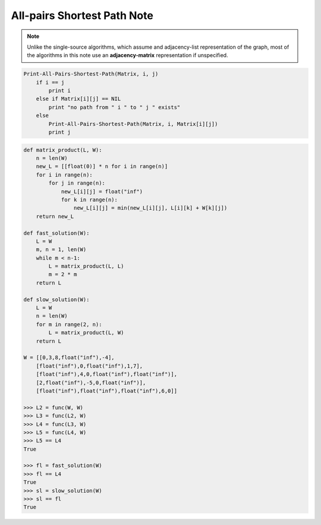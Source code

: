 ****************************
All-pairs Shortest Path Note
****************************

.. note::

    Unlike  the single-source algorithms, which assume and adjacency-list representation
    of the graph, most of the algorithms in this note use an **adjacency-matrix** representation if unspecified.

.. code-block:: none

    Print-All-Pairs-Shortest-Path(Matrix, i, j)
        if i == j
            print i
        else if Matrix[i][j] == NIL
            print "no path from " i " to " j " exists"
        else
            Print-All-Pairs-Shortest-Path(Matrix, i, Matrix[i][j])
            print j


.. code-block:: none
    :caption: Shortest paths and matrix multiplication

    Square-Matrix-Multiply(A, B)
        n = A.rows
        Let C be a new n x n matrix
        for i = 1 to n
            for j = 1 to n
                c[i][j] = 0
                for k = 1 to n
                    c[i][j] += a[i][k] * b[k][j]
        return C

    // Theta(n^3)
    Extend-Shortest-Paths(L, W)
        n = L.rows
        Let L' = (l'[i][j]) be a new n x n matrix
        for i = 1 to n
            for j = 1 to n
                l'[i][j] = inf
                for k = 1 to n
                    l'[i][j] = min(l'[i][j], l[i][k] + w[k][j])
        return L'

    // Theta(n^4)
    Slow-All-Pairs-Shortest-Paths(W)
        n = W.rows
        L^(1) = W
        for m = 2 to n-1
            let L^(m) be a new n x n matrix
            L^(m) = Extend-Shortest-Paths(L^(m-1), W)
        return L^(n-1)

    // Theta(n^3*lg(n))
    Faster-All-Pairs-Shortest-Paths(W)
        L^(1) = W
        m, n = 1, W.rows
        while m < n-1
            let L^(2m) be a new n x n matrix
            L^(2m) = Extend-Shortest-Paths(L^(m), L^(m))
            m *= 2
        return L^(m)

.. code-block:: py

    def matrix_product(L, W):
        n = len(W)
        new_L = [[float(0)] * n for i in range(n)]
        for i in range(n):
            for j in range(n):
                new_L[i][j] = float("inf")
                for k in range(n):
                    new_L[i][j] = min(new_L[i][j], L[i][k] + W[k][j])
        return new_L

    def fast_solution(W):
        L = W
        m, n = 1, len(W)
        while m < n-1:
            L = matrix_product(L, L)
            m = 2 * m
        return L

    def slow_solution(W):
        L = W
        n = len(W)
        for m in range(2, n):
            L = matrix_product(L, W)
        return L

    W = [[0,3,8,float("inf"),-4],
        [float("inf"),0,float("inf"),1,7],
        [float("inf"),4,0,float("inf"),float("inf")],
        [2,float("inf"),-5,0,float("inf")],
        [float("inf"),float("inf"),float("inf"),6,0]]

    >>> L2 = func(W, W)
    >>> L3 = func(L2, W)
    >>> L4 = func(L3, W)
    >>> L5 = func(L4, W)
    >>> L5 == L4
    True

    >>> fl = fast_solution(W)
    >>> fl == L4
    True
    >>> sl = slow_solution(W)
    >>> sl == fl
    True

.. code-block:: none
    :caption: The Floyd-Warshall algorithm

    Floyd-Warshall(W)
        n = W.rows
        D^(0) = W
        for k = 1 to n
            let D^(k) be a new n x n matrix
            for i = 1 to n
                for j = 1 to n
                    d^(k)[i][j] = min(d^(k-1)[i][j], d^(k-1)[i][k] + d^(k-1)[k][j])

    Transitive-Closure(G)
        n = |G.V|
        let T^(0) be a new n x n matrix
        for i = 1 to n
            for j = 1 to n
                if i==j or (i, j) in G.E
                    t^(0)[i][j] = 1
                else
                    t^(0)[i][j] = 0
        for k = 1 to n
            let T^(n) be a new n x n matrix
            for i = 1 to n
                for j = 1 to n
                    t^(k)[i][j] = t^(k-1)[i][j] or (t^(k-1)[i][k] and t^(k-1)[k][j])
        return T^(n)
